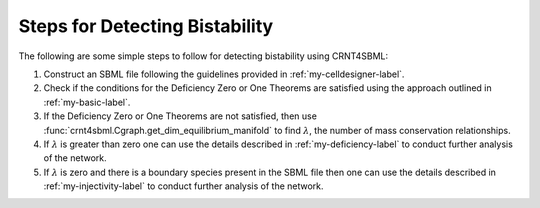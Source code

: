.. _detect-bistability-label:

=================================
Steps for Detecting Bistability
=================================

The following are some simple steps to follow for detecting bistability using CRNT4SBML:

1. Construct an SBML file following the guidelines provided in :ref:`my-celldesigner-label`.
2. Check if the conditions for the Deficiency Zero or One Theorems are satisfied using the approach outlined in :ref:`my-basic-label`.
3. If the Deficiency Zero or One Theorems are not satisfied, then use :func:`crnt4sbml.Cgraph.get_dim_equilibrium_manifold` to find :math:`\lambda`, the number of mass conservation relationships.
4. If :math:`\lambda` is greater than zero one can use the details described in :ref:`my-deficiency-label` to conduct further analysis of the network.
5. If :math:`\lambda` is zero and there is a boundary species present in the SBML file then one can use the details described in :ref:`my-injectivity-label` to conduct further analysis of the network.

